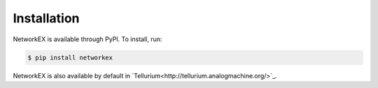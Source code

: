 ============
Installation
============

NetworkEX is available through PyPI. To install, run:

.. code-block:: bash

    $ pip install networkex
    
NetworkEX is also available by default in `Tellurium<http://tellurium.analogmachine.org/>`_.
    